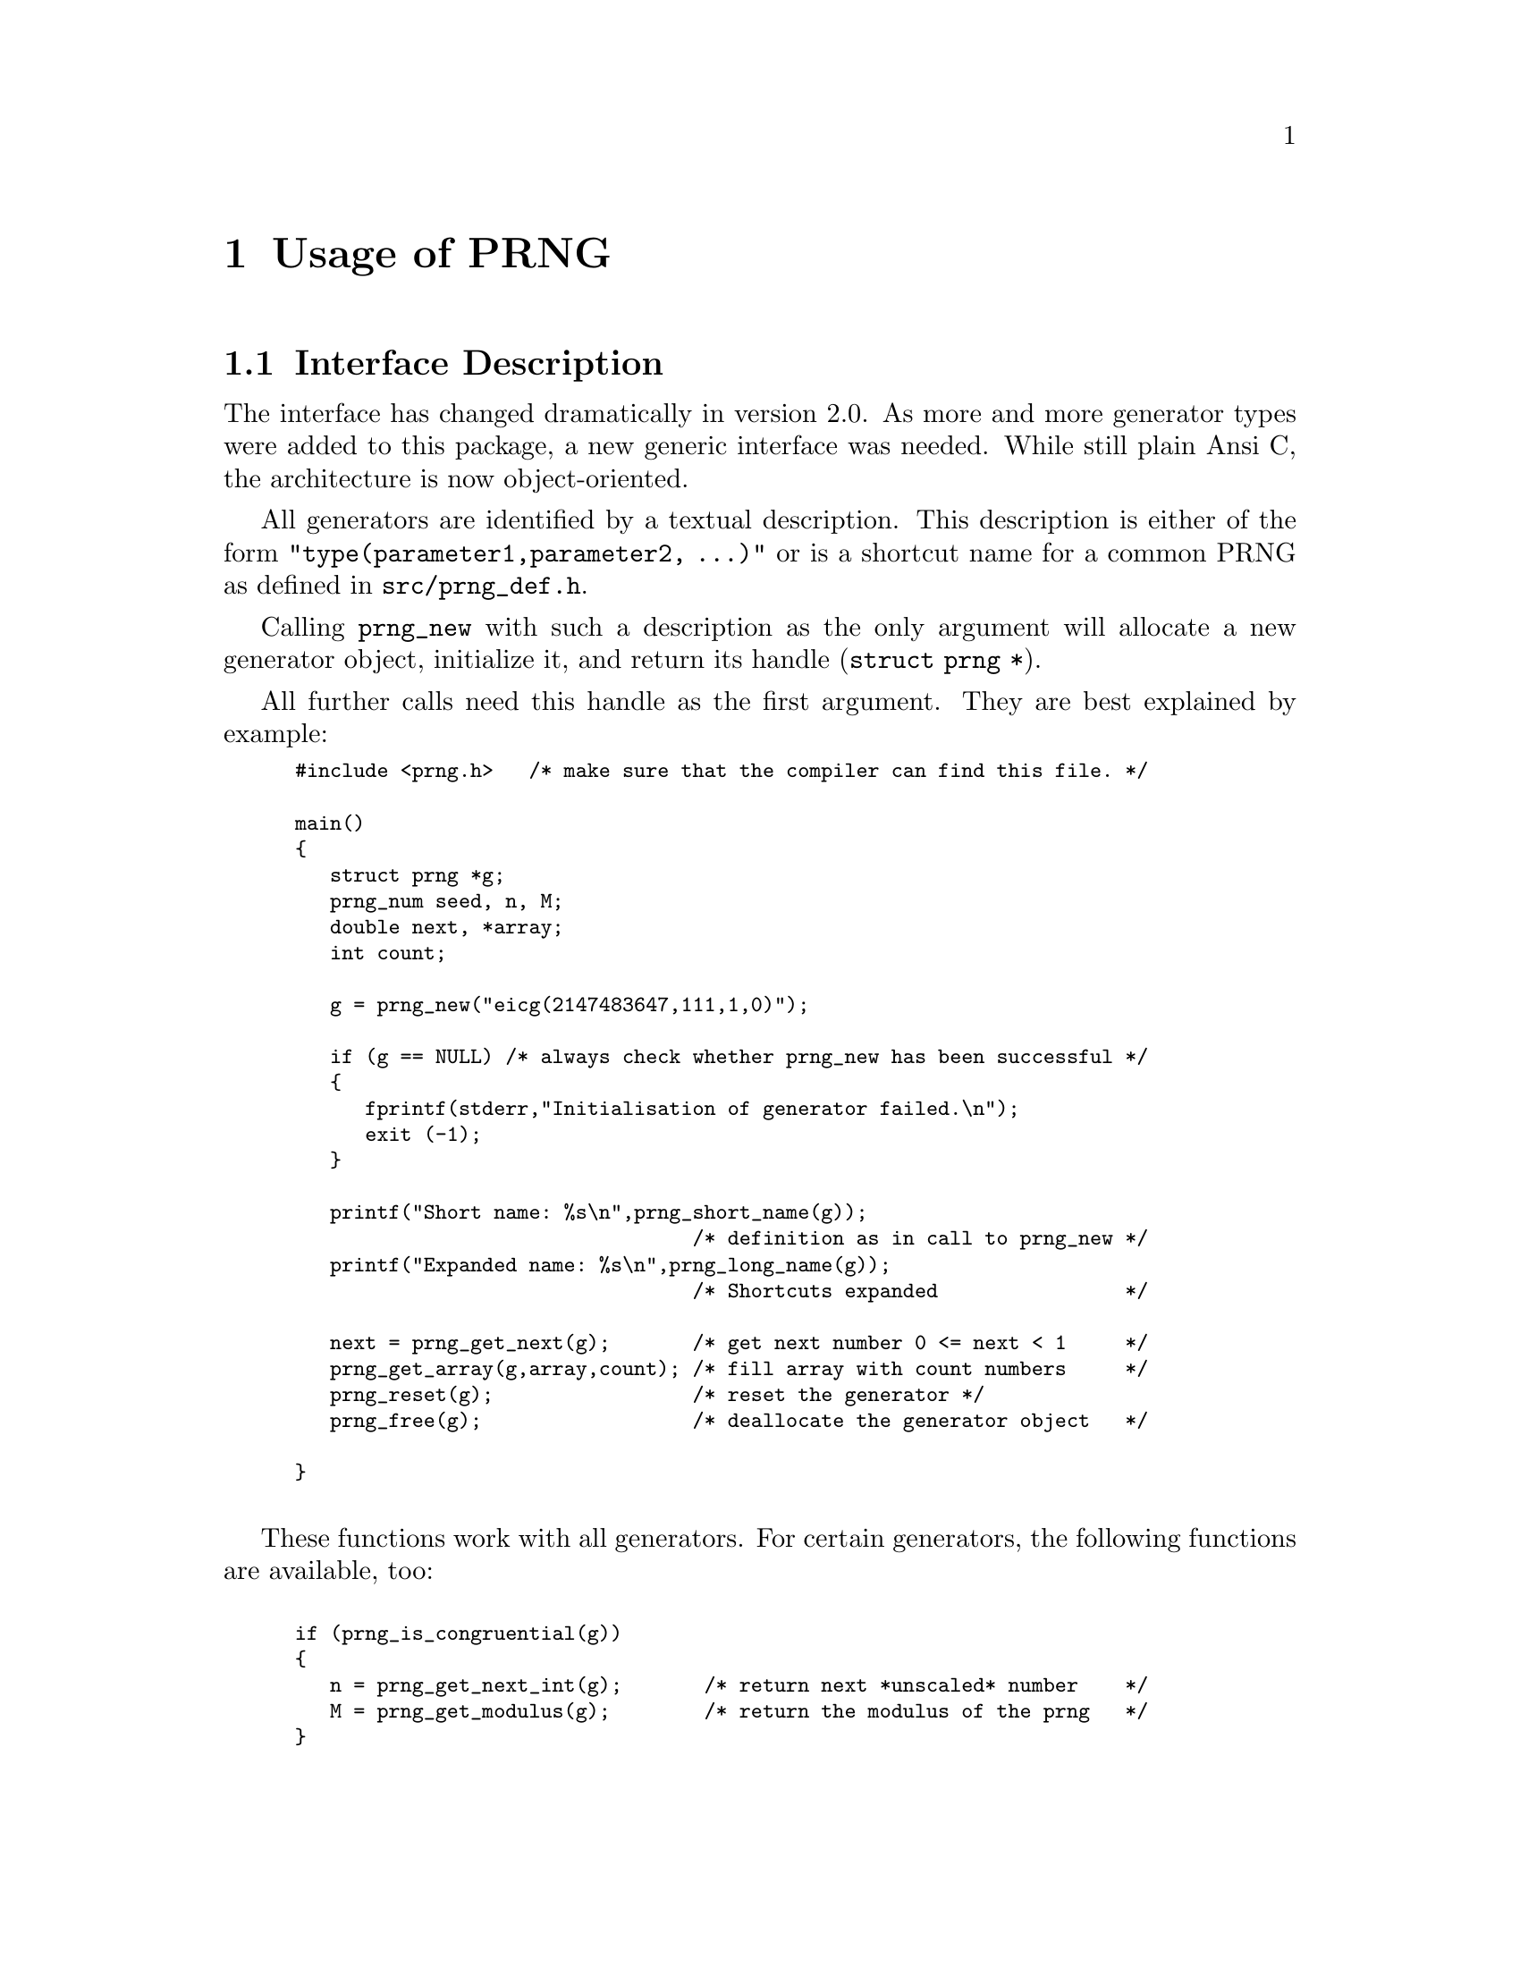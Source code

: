 
@node Usage
@chapter Usage of PRNG

@menu
* Description::  Interface Description
* Functions::    PRNG Functions
* Examples::     Examples
@end menu  

@c -----------------------------------------------

@node Description
@section Interface Description

The interface has changed dramatically in version 2.0. As more and
more generator types were added to this package, a new generic interface
was needed. While still plain Ansi C, the architecture is now
object-oriented.

All generators are identified by a textual description. This description
is either of the form @code{"type(parameter1,parameter2, ...)"} or is a 
shortcut name for a common PRNG as defined in @file{src/prng_def.h}.

Calling @command{prng_new} with such a description as the only argument will
allocate a new generator object, initialize it, and return its handle
(@code{struct prng *}).

All further calls need this handle as the first argument. They are
best explained by example:

@smallexample
#include <prng.h>   /* make sure that the compiler can find this file. */

main()
@{
   struct prng *g;
   prng_num seed, n, M;
   double next, *array;
   int count;

   g = prng_new("eicg(2147483647,111,1,0)");

   if (g == NULL) /* always check whether prng_new has been successful */
   @{                                 
      fprintf(stderr,"Initialisation of generator failed.\n");
      exit (-1);
   @}

   printf("Short name: %s\n",prng_short_name(g));
                                  /* definition as in call to prng_new */
   printf("Expanded name: %s\n",prng_long_name(g));
                                  /* Shortcuts expanded                */

   next = prng_get_next(g);       /* get next number 0 <= next < 1     */
   prng_get_array(g,array,count); /* fill array with count numbers     */
   prng_reset(g);                 /* reset the generator */
   prng_free(g);                  /* deallocate the generator object   */

@}

@end smallexample

These functions work with all generators. For certain generators,
the following functions are available, too:

@smallexample

if (prng_is_congruential(g))
@{
   n = prng_get_next_int(g);       /* return next *unscaled* number    */
   M = prng_get_modulus(g);        /* return the modulus of the prng   */
@}

if (prng_can_seed(g))
   prng_seed(g,seed);              /* reseed the generator             */

if (prng_can_fast_sub(g))
   puts(prng_get_sub_def(g,20,0)); /* Get subsequence definition       */

if (prng_can_fast_con(g))
   puts(prng_get_con_def(g,20,1)); /* Get block definition             */

@end smallexample

@noindent @strong{NOTE:}@*
@command{prng_new} performs only a rudimentary check on the parameters. 
The user is responsible for enforcing all restrictions
on the parameters, such as checking that the modulus of an [E]ICG is
prime, or that LCG and ICG are maximum period generators.

Most of these functions are implemented as macros, so be
careful with autoincrements (@code{++}) in parameters.

@c ...........................................................

@node Functions
@section PRNG Functions

@deftypefn{Library Function} {struct prng} prng_new (char *@var{str})
Create a new generator object. If initialisation of the generator object
fails then @code{NULL} is returned. Thus the pointer returned by this
routine @strong{must} be checked against @code{NULL} @strong{before}
using it.
Otherwise the program aborts with a segmentation fault.
@end deftypefn

@deftypefn{Library Function} void prng_reset (struct prng *@var{g})
Reset random number generator.
@end deftypefn

@deftypefn{Library Function} double prng_get_next (struct prng *@var{g})
Sample from generator (get next pseudo-random number from stream).
@end deftypefn

@deftypefn{Library Function} void prng_get_array (struct prng *@var{g}, double *@var{array}, int @var{count})
Sample array of length @var{count}.
@end deftypefn

@deftypefn{Library Function} prng_num prng_get_next_int (struct prng *@var{g})
Sample integer random number from generator.
@end deftypefn

@deftypefn{Library Function} void prng_free (struct prng *@var{g})
Destroy generator object.
@end deftypefn

@deftypefn{Library Function} {char*} prng_short_name (struct prng *@var{g})
Get name of generator as in call to @command{prng_new}.
@end deftypefn

@deftypefn{Library Function} {char*} prng_long_name (struct prng *@var{g})
Get name of generator with shortcuts expanded.
@end deftypefn

@deftypefn{Library Function} int prng_is_congruential (struct prng *@var{g})
@code{TRUE} if @var{g} is a congruential generator.
@end deftypefn

@deftypefn{Library Function} prng_num prng_get_modulus (struct prng *@var{g})
Return modulus of generator.
@end deftypefn

@deftypefn{Library Function} int prng_can_seed (struct prng *@var{g})
@code{TRUE} if generator @var{g} can be reseeded.
@end deftypefn

@deftypefn{Library Function} void prng_seed (struct prng *@var{g}, prng_num @var{next})
Reseed generator.
@end deftypefn

@deftypefn{Library Function} int prng_can_fast_sub (struct prng *@var{g})
@code{TRUE} if subsequences of the random stream can computed directly.
@end deftypefn

@deftypefn{Library Function} {char*} prng_get_sub_def (struct prng *@var{g}, int @var{s}, int @var{i})
Get definition for the generator of the subsequence stream of @var{g} with 
starting point @var{i} and stepwidth @var{s}. It returns a character string
that can be used a argument for @command{prng_new}.
For generators where @code{prng_can_fast_sub} is @code{TRUE}.
(see also @ref{SUB}).
@end deftypefn

@deftypefn{Library Function} int prng_can_fast_con (struct prng *@var{g})
@code{TRUE} if blocks of the random stream can computed directly.
@end deftypefn

@deftypefn{Library Function} int prng_get_con_def (struct prng *@var{g}, int @var{l}, int @var{i})
Get definition for the generator of the blocked stream of @var{g} with position
@var{i} and block length @var{l}. It returns a character string
that can be used a argument for @command{prng_new}.
For generators where @code{prng_can_fast_con} is @code{TRUE}.
(see also @ref{CON}).
@end deftypefn


@node Examples
@section Examples

@file{examples/pairs.c} is an example how to generate 
overlapping pairs of PRN using this package.

@file{examples/tuples.c} is a more general version of pairs.
